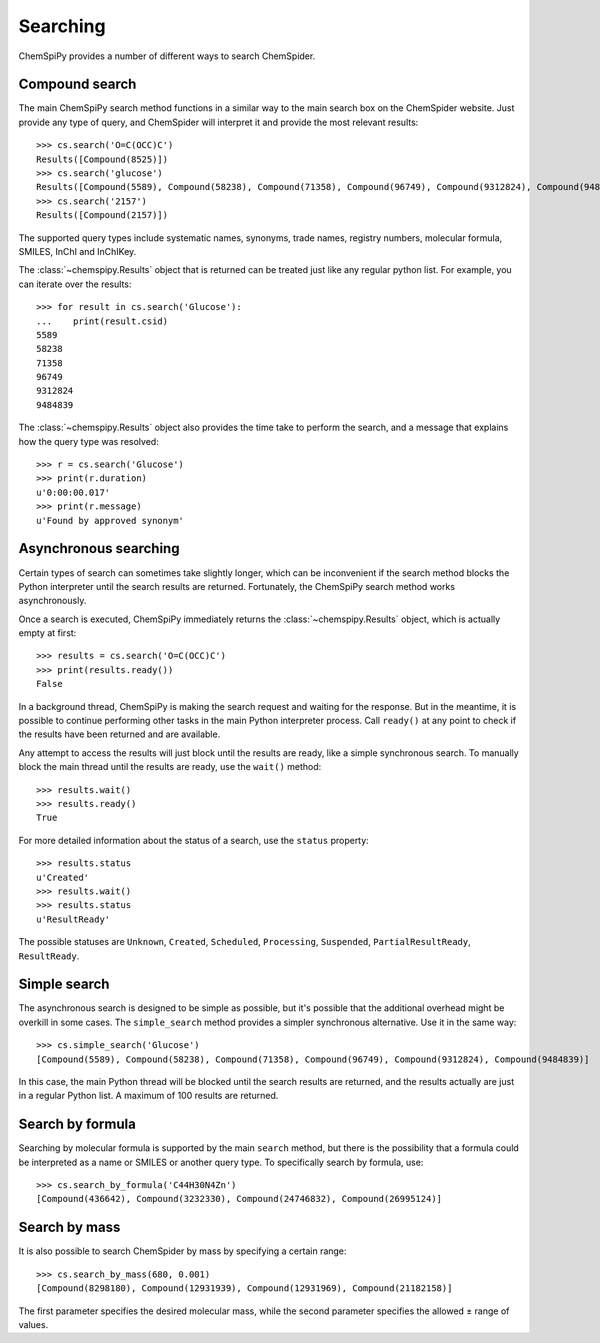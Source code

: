 .. _searching:

Searching
=========

ChemSpiPy provides a number of different ways to search ChemSpider.

Compound search
---------------

The main ChemSpiPy search method functions in a similar way to the main search box on the ChemSpider website. Just
provide any type of query, and ChemSpider will interpret it and provide the most relevant results::

    >>> cs.search('O=C(OCC)C')
    Results([Compound(8525)])
    >>> cs.search('glucose')
    Results([Compound(5589), Compound(58238), Compound(71358), Compound(96749), Compound(9312824), Compound(9484839)])
    >>> cs.search('2157')
    Results([Compound(2157)])

The supported query types include systematic names, synonyms, trade names, registry numbers, molecular formula, SMILES,
InChI and InChIKey.

The :class:`~chemspipy.Results` object that is returned can be treated just like any regular python list. For example,
you can iterate over the results::

    >>> for result in cs.search('Glucose'):
    ...    print(result.csid)
    5589
    58238
    71358
    96749
    9312824
    9484839

The :class:`~chemspipy.Results` object also provides the time take to perform the search, and a message that explains
how the query type was resolved::

    >>> r = cs.search('Glucose')
    >>> print(r.duration)
    u'0:00:00.017'
    >>> print(r.message)
    u'Found by approved synonym'

Asynchronous searching
----------------------

Certain types of search can sometimes take slightly longer, which can be inconvenient if the search method blocks the
Python interpreter until the search results are returned. Fortunately, the ChemSpiPy search method works asynchronously.

Once a search is executed, ChemSpiPy immediately returns the :class:`~chemspipy.Results` object, which is actually
empty at first::

    >>> results = cs.search('O=C(OCC)C')
    >>> print(results.ready())
    False

In a background thread, ChemSpiPy is making the search request and waiting for the response. But in the meantime, it is
possible to continue performing other tasks in the main Python interpreter process. Call ``ready()`` at any
point to check if the results have been returned and are available.

Any attempt to access the results will just block until the results are ready, like a simple synchronous search. To
manually block the main thread until the results are ready, use the ``wait()`` method::

    >>> results.wait()
    >>> results.ready()
    True

For more detailed information about the status of a search, use the ``status`` property::

    >>> results.status
    u'Created'
    >>> results.wait()
    >>> results.status
    u'ResultReady'

The possible statuses are ``Unknown``, ``Created``, ``Scheduled``, ``Processing``, ``Suspended``,
``PartialResultReady``, ``ResultReady``.

Simple search
-------------

The asynchronous search is designed to be simple as possible, but it's possible that the additional overhead might be
overkill in some cases. The ``simple_search`` method provides a simpler synchronous alternative. Use it in the same way::

    >>> cs.simple_search('Glucose')
    [Compound(5589), Compound(58238), Compound(71358), Compound(96749), Compound(9312824), Compound(9484839)]

In this case, the main Python thread will be blocked until the search results are returned, and the results actually are
just in a regular Python list. A maximum of 100 results are returned.

Search by formula
-----------------

Searching by molecular formula is supported by the main ``search`` method, but there is the possibility that a formula
could be interpreted as a name or SMILES or another query type. To specifically search by formula, use::

    >>> cs.search_by_formula('C44H30N4Zn')
    [Compound(436642), Compound(3232330), Compound(24746832), Compound(26995124)]

Search by mass
--------------

It is also possible to search ChemSpider by mass by specifying a certain range::

    >>> cs.search_by_mass(680, 0.001)
    [Compound(8298180), Compound(12931939), Compound(12931969), Compound(21182158)]

The first parameter specifies the desired molecular mass, while the second parameter specifies the allowed ± range of
values.
